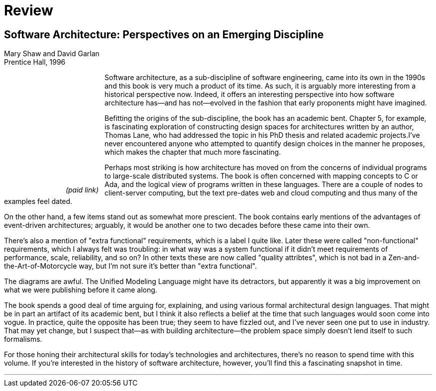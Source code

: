 = Review

== Software Architecture: Perspectives on an Emerging Discipline

Mary Shaw and David Garlan +
Prentice Hall, 1996

++++
<div style="font-style:italic;padding-right:12px;float:left;text-align:center">
<iframe sandbox="allow-popups allow-scripts allow-modals allow-forms allow-same-origin" style="width:120px;height:240px;" marginwidth="0" marginheight="0" scrolling="no" frameborder="0" src="//ws-na.amazon-adsystem.com/widgets/q?ServiceVersion=20070822&OneJS=1&Operation=GetAdHtml&MarketPlace=US&source=ss&ref=as_ss_li_til&ad_type=product_link&tracking_id=architectsmis-20&language=en_US&marketplace=amazon&region=US&placement=0131829572&asins=0131829572&linkId=38dd3de5e8e254262be7feb498776116&show_border=true&link_opens_in_new_window=true"></iframe>
(paid link)
</div>
++++

Software architecture, as a sub-discipline of software engineering, came into its own in the 1990s and this book is very much a product of its time.
As such, it is arguably more interesting from a historical perspective now.
Indeed, it offers an interesting perspective into how software architecture has--and has not--evolved in the fashion that early proponents might have imagined.

Befitting the origins of the sub-discipline, the book has an academic bent.
Chapter 5, for example, is fascinating exploration of constructing design spaces for architectures written by an author, Thomas Lane, who had addressed the topic in his PhD thesis and related academic projects.I've never encountered anyone who attempted to quantify design choices in the manner he proposes, which makes the chapter that much more fascinating.

Perhaps most striking is how architecture has moved on from the concerns of individual programs to large-scale distributed systems.
The book is often concerned with mapping concepts to C or Ada, and the logical view of programs written in these languages.
There are a couple of nodes to client-server computing, but the text pre-dates web and cloud computing and thus many of the examples feel dated.

On the other hand, a few items stand out as somewhat more prescient.
The book contains early mentions of the advantages of event-driven architectures; arguably, it would be another one to two decades before these came into their own.

There's also a mention of "extra functional" requirements, which is a label I quite like.
Later these were called "non-functional" requirements, which I always felt was troubling: in what way was a system functional if it didn't meet requirements of performance, scale, reliability, and so on?
In other texts these are now called "quality attribtes", which is not bad in a Zen-and-the-Art-of-Motorcycle way, but I'm not sure it's better than "extra functional".

The diagrams are awful.
The Unified Modeling Language might have its detractors, but apparently it was a big improvement on what we were publishing before it came along.

The book spends a good deal of time arguing for, explaining, and using various formal architectural design languages.
That might be in part an artifact of its academic bent, but I think it also reflects a belief at the time that such languages would soon come into vogue.
In practice, quite the opposite has been true; they seem to have fizzled out, and I've never seen one put to use in industry.
That may yet change, but I suspect that--as with building architecture--the problem space simply doesn't lend itself to such formalisms.

For those honing their architectural skills for today's technologies and architectures, there's no reason to spend time with this volume.
If you're interested in the history of software architecture, however, you'll find this a fascinating snapshot in time.

'''

++++
<div id="amzn-assoc-ad-c2f92062-7a05-41bc-be70-048948f34e84"></div><script async src="//z-na.amazon-adsystem.com/widgets/onejs?MarketPlace=US&adInstanceId=c2f92062-7a05-41bc-be70-048948f34e84"></script>
++++
